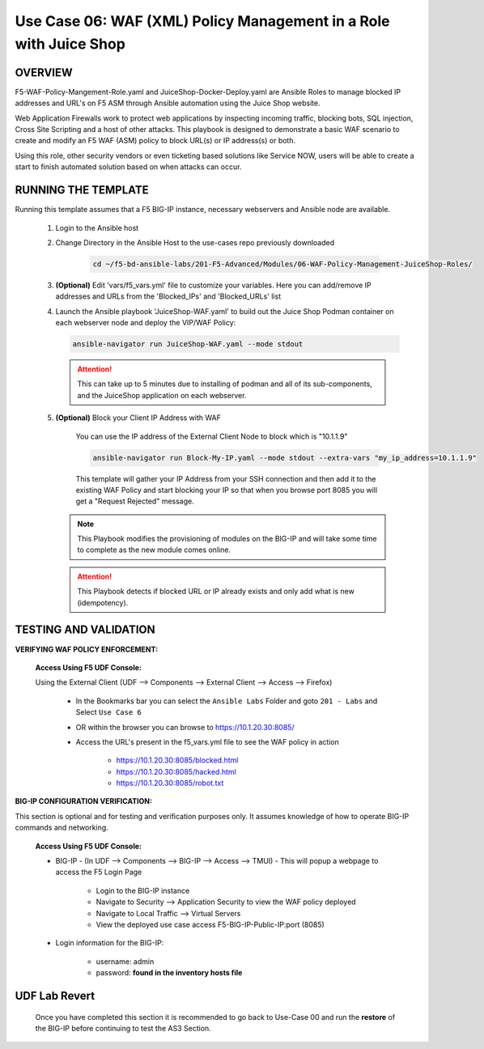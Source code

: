 Use Case 06: WAF (XML) Policy Management in a Role with Juice Shop
=====================================================================

OVERVIEW
--------

F5-WAF-Policy-Mangement-Role.yaml and JuiceShop-Docker-Deploy.yaml are Ansible Roles to manage blocked IP addresses and URL's on F5 ASM through Ansible automation using the Juice Shop website. 

Web Application Firewalls work to protect web applications by inspecting incoming traffic, blocking bots, SQL injection, Cross Site Scripting and a host of other attacks. This playbook is designed to demonstrate a basic WAF scenario to create and modify an F5 WAF (ASM) policy to block URL(s) or IP address(s) or both. 

Using this role, other security vendors or even ticketing based solutions like Service NOW, users will be able to create a start to finish automated solution based on when attacks can occur.

RUNNING THE TEMPLATE
--------------------

Running this template assumes that a F5 BIG-IP instance, necessary webservers and Ansible node are available. 

   1. Login to the Ansible host

   2. Change Directory in the Ansible Host to the use-cases repo previously downloaded

         .. code:: bash
         
            cd ~/f5-bd-ansible-labs/201-F5-Advanced/Modules/06-WAF-Policy-Management-JuiceShop-Roles/


   3. **(Optional)** Edit 'vars/f5_vars.yml' file to customize your variables. Here you can add/remove IP addresses and URLs from the 'Blocked_IPs' and 'Blocked_URLs' list


   4. Launch the Ansible playbook 'JuiceShop-WAF.yaml' to build out the
      Juice Shop Podman container on each webserver node and deploy the VIP/WAF Policy:

      .. code:: bash

            ansible-navigator run JuiceShop-WAF.yaml --mode stdout

      .. attention::

            This can take up to 5 minutes due to installing of podman and all of its sub-components, and the JuiceShop application on each webserver.

   5. **(Optional)** Block your Client IP Address with WAF

         You can use the IP address of the External Client Node to block which is "10.1.1.9"

         .. code:: bash

            ansible-navigator run Block-My-IP.yaml --mode stdout --extra-vars "my_ip_address=10.1.1.9"

         This template will gather your IP Address from your SSH connection and then add it to the existing WAF Policy and start blocking your IP so that when you browse port 8085 you will get a "Request Rejected" message.

      .. note::

            This Playbook modifies the provisioning of modules on the BIG-IP and will take some time to complete as the new module comes online.

      .. attention::

            This Playbook detects if blocked URL or IP already exists and only add what is new (idempotency).
      

TESTING AND VALIDATION
----------------------

**VERIFYING WAF POLICY ENFORCEMENT:**

   **Access Using F5 UDF Console:**

   Using the External Client (UDF --> Components --> External Client --> Access --> Firefox)

      - In the Bookmarks bar you can select the ``Ansible Labs`` Folder and goto ``201 - Labs`` and Select ``Use Case 6`` 
      - OR within the browser you can browse to https://10.1.20.30:8085/ 
      - Access the URL's present in the f5_vars.yml file to see the WAF policy in action 

         - https://10.1.20.30:8085/blocked.html
         - https://10.1.20.30:8085/hacked.html
         - https://10.1.20.30:8085/robot.txt 


**BIG-IP CONFIGURATION VERIFICATION:**

This section is optional and for testing and verification purposes only. It assumes knowledge of how to operate BIG-IP commands and networking.

   **Access Using F5 UDF Console:**

   - BIG-IP - (In UDF --> Components --> BIG-IP --> Access --> TMUI)  - This will popup a webpage to access the F5 Login Page

      - Login to the BIG-IP instance
      - Navigate to Security --> Application Security to view the WAF policy deployed
      - Navigate to Local Traffic --> Virtual Servers
      - View the deployed use case access F5-BIG-IP-Public-IP:port (8085)

   - Login information for the BIG-IP:
   
      * username: admin 
      * password: **found in the inventory hosts file**

**UDF Lab Revert**
-------------------------------

   Once you have completed this section it is recommended to go back to Use-Case 00 and run the **restore** of the BIG-IP before continuing to test the AS3 Section.